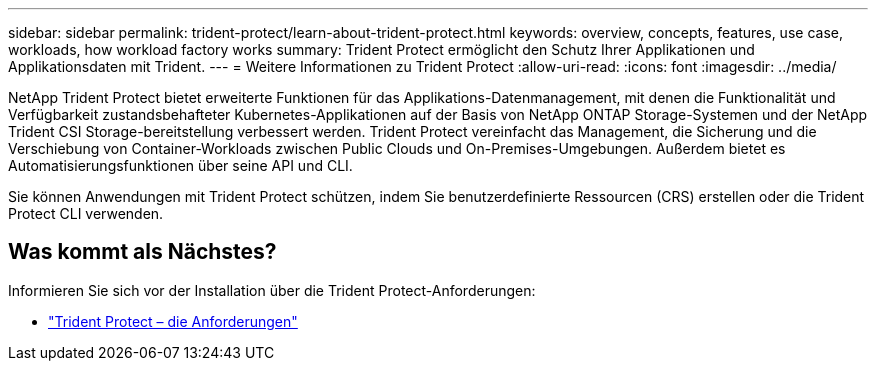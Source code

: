 ---
sidebar: sidebar 
permalink: trident-protect/learn-about-trident-protect.html 
keywords: overview, concepts, features, use case, workloads, how workload factory works 
summary: Trident Protect ermöglicht den Schutz Ihrer Applikationen und Applikationsdaten mit Trident. 
---
= Weitere Informationen zu Trident Protect
:allow-uri-read: 
:icons: font
:imagesdir: ../media/


[role="lead"]
NetApp Trident Protect bietet erweiterte Funktionen für das Applikations-Datenmanagement, mit denen die Funktionalität und Verfügbarkeit zustandsbehafteter Kubernetes-Applikationen auf der Basis von NetApp ONTAP Storage-Systemen und der NetApp Trident CSI Storage-bereitstellung verbessert werden. Trident Protect vereinfacht das Management, die Sicherung und die Verschiebung von Container-Workloads zwischen Public Clouds und On-Premises-Umgebungen. Außerdem bietet es Automatisierungsfunktionen über seine API und CLI.

Sie können Anwendungen mit Trident Protect schützen, indem Sie benutzerdefinierte Ressourcen (CRS) erstellen oder die Trident Protect CLI verwenden.



== Was kommt als Nächstes?

Informieren Sie sich vor der Installation über die Trident Protect-Anforderungen:

* link:trident-protect-requirements.html["Trident Protect – die Anforderungen"]

